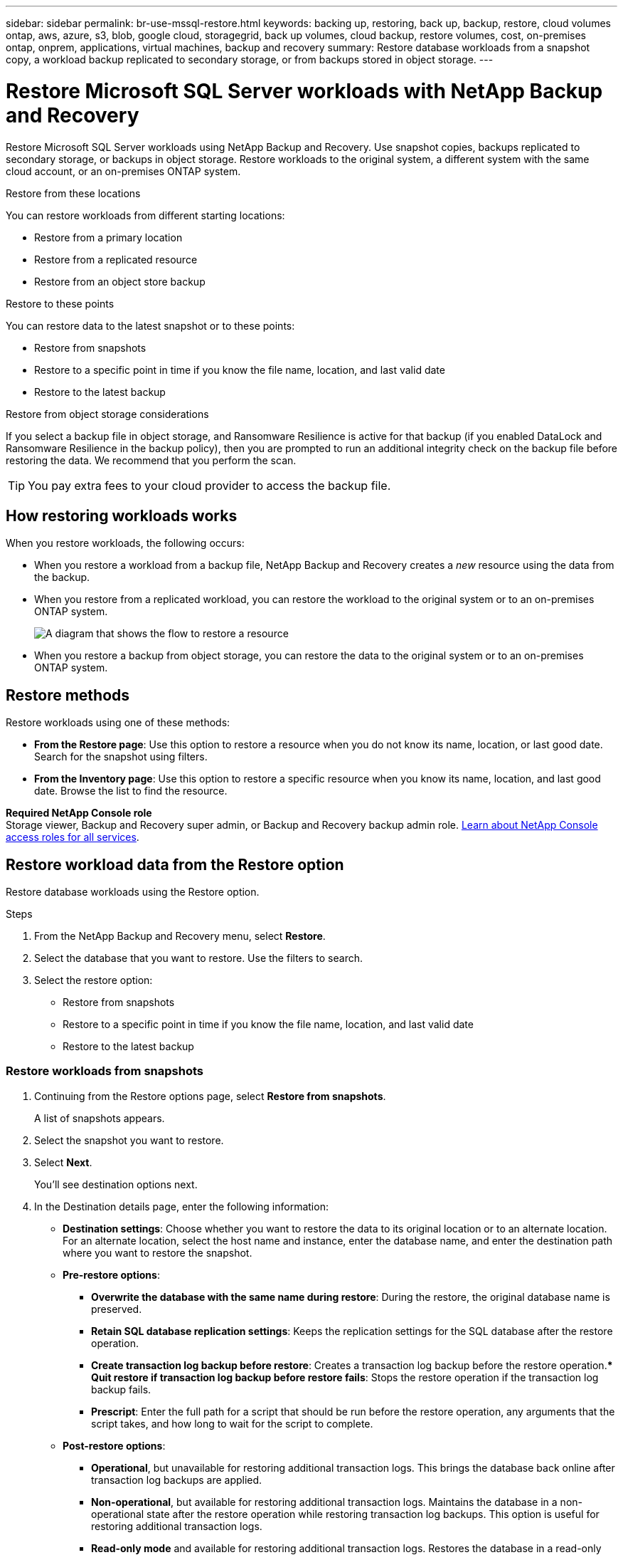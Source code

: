 ---
sidebar: sidebar
permalink: br-use-mssql-restore.html
keywords: backing up, restoring, back up, backup, restore, cloud volumes ontap, aws, azure, s3, blob, google cloud, storagegrid, back up volumes, cloud backup, restore volumes, cost, on-premises ontap, onprem, applications, virtual machines, backup and recovery
summary: Restore database workloads from a snapshot copy, a workload backup replicated to secondary storage, or from backups stored in object storage.
---

= Restore Microsoft SQL Server workloads with NetApp Backup and Recovery
:hardbreaks:
:nofooter:
:icons: font
:linkattrs:
:imagesdir: ./media/

[.lead]
Restore Microsoft SQL Server workloads using NetApp Backup and Recovery. Use snapshot copies, backups replicated to secondary storage, or backups in object storage. Restore workloads to the original system, a different system with the same cloud account, or an on-premises ONTAP system.

.Restore from these locations

You can restore workloads from different starting locations: 

* Restore from a primary location
* Restore from a replicated resource
* Restore from an object store backup

.Restore to these points   

You can restore data to the latest snapshot or to these points: 

* Restore from snapshots
* Restore to a specific point in time if you know the file name, location, and last valid date
* Restore to the latest backup 

.Restore from object storage considerations

If you select a backup file in object storage, and Ransomware Resilience is active for that backup (if you enabled DataLock and Ransomware Resilience in the backup policy), then you are prompted to run an additional integrity check on the backup file before restoring the data. We recommend that you perform the scan. 

TIP: You pay extra fees to your cloud provider to access the backup file.

== How restoring workloads works

When you restore workloads, the following occurs: 

* When you restore a workload from a backup file, NetApp Backup and Recovery creates a _new_ resource using the data from the backup. 

* When you restore from a replicated workload, you can restore the workload to the original system or to an on-premises ONTAP system.
+
image:diagram_browse_restore_volume-unified.png["A diagram that shows the flow to restore a resource"]

* When you restore a backup from object storage, you can restore the data to the original system or to an on-premises ONTAP system.


//== When to use Quick Restore 

//When you restore a cloud backup to a Cloud Volumes ONTAP system using ONTAP 9.13.0 or greater or to an on-premises ONTAP system running ONTAP 9.14.1, you'll have the option to perform a _quick restore_ operation. The quick restore is ideal for disaster recovery situations where you need to provide access to a resource as soon as possible. A quick restore restores the metadata from the backup file instead of restoring the entire backup file. Quick restore is not recommended for performance or latency-sensitive applications, and it is not supported with backups in archived storage.

//NOTE: Quick restore is supported for FlexGroup volumes only if the source system from which the cloud backup was created was running ONTAP 9.12.1 or greater. And it is supported for SnapLock volumes only if the source system was running ONTAP 9.11.0 or greater.


== Restore methods

Restore workloads using one of these methods:

* *From the Restore page*: Use this option to restore a resource when you do not know its name, location, or last good date. Search for the snapshot using filters.
* *From the Inventory page*: Use this option to restore a specific resource when you know its name, location, and last good date. Browse the list to find the resource.

//Inventory is browse and restore. Restore page is Search and restore. 

*Required NetApp Console role*
Storage viewer, Backup and Recovery super admin, or Backup and Recovery backup admin role. https://docs.netapp.com/us-en/console-setup-admin/reference-iam-predefined-roles.html[Learn about NetApp Console access roles for all services^].

== Restore workload data from the Restore option 

Restore database workloads using the Restore option.


.Steps

. From the NetApp Backup and Recovery menu, select *Restore*.

. Select the database that you want to restore. Use the filters to search.  

. Select the restore option: 
+
* Restore from snapshots
* Restore to a specific point in time if you know the file name, location, and last valid date
* Restore to the latest backup


=== Restore workloads from snapshots

. Continuing from the Restore options page, select *Restore from snapshots*. 
+
A list of snapshots appears. 

. Select the snapshot you want to restore. 
. Select *Next*. 
+
You'll see destination options next.



. In the Destination details page, enter the following information: 
** *Destination settings*: Choose whether you want to restore the data to its original location or to an alternate location. For an alternate location, select the host name and instance, enter the database name, and enter the destination path where you want to restore the snapshot.

** *Pre-restore options*: 
*** *Overwrite the database with the same name during restore*: During the restore, the original database name is preserved. 
*** *Retain SQL database replication settings*: Keeps the replication settings for the SQL database after the restore operation.
*** *Create transaction log backup before restore*: Creates a transaction log backup before the restore operation.*** *Quit restore if transaction log backup before restore fails*: Stops the restore operation if the transaction log backup fails.


*** *Prescript*: Enter the full path for a script that should be run before the restore operation, any arguments that the script takes, and how long to wait for the script to complete.

** *Post-restore options*: 
*** *Operational*, but unavailable for restoring additional transaction logs. This brings the database back online after transaction log backups are applied. 
*** *Non-operational*, but available for restoring additional transaction logs. Maintains the database in a non-operational state after the restore operation while restoring transaction log backups. This option is useful for restoring additional transaction logs.
*** *Read-only mode* and available for restoring additional transaction logs. Restores the database in a read-only mode and applies transaction log backups. 
*** *Postscript*: Enter the full path for a script that should be run after the restore operation and any arguments that the script takes.

 
. Select *Restore*.


=== Restore to specific point in time

NetApp Backup and Recovery uses logs and the most recent snapshots to create a point-in-time restore of your data. 

. Continuing from the Restore options page, select *Restore to specific point in time*. 
. Select *Next*.
. In the Restore to a specific point in time page, enter the following information: 

** *Date and time for data restoration*: Enter the exact date and time of the data that you want to restore. This date and time is from the Microsoft SQL Server Database host. 

. Select *Search*. 
. Select the snapshot that you want to restore.
. Select *Next*.

. In the Destination details page, enter the following information: 
** *Destination settings*: Choose whether you want to restore the data to its original location or to an alternate location. For an alternate location, select the host name and instance, enter the database name, and enter the destination path.
** *Pre-restore options*: 
*** *Preserve original database name*: During the restore, the original database name is preserved. 
*** *Retain SQL database replication settings*: Keeps the replication settings for the SQL database after the restore operation.
*** *Prescript*: Enter the full path for a script that should be run before the restore operation, any arguments that the script takes, and how long to wait for the script to complete.
** *Post-restore options*: 
*** *Operational*, but unavailable for restoring additional transaction logs. This brings the database back online after transaction log backups are applied. 
*** *Non-operational*, but available for restoring additional transaction logs. Maintains the database in a non-operational state after the restore operation while restoring transaction log backups. This option is useful for restoring additional transaction logs.
*** *Read-only mode* and available for restoring additional transaction logs. Restores the database in a read-only mode and applies transaction log backups. 
*** *Postscript*: Enter the full path for a script that should be run after the restore operation and any arguments that the script takes.

 
. Select *Restore*.


=== Restore to the latest backup

This option uses the latest full and log backups to restore your data to the last good state. The system scans logs from the last snapshot to the present. The process tracks changes and activities to restore the most recent and accurate version of your data. 

. Continuing from the Restore options page, select *Restore to the latest backup*. 
+
NetApp Backup and Recovery shows you the snapshots that are available for the restore operation.

. In the Restore to the latest state page, select the snapshot location of local, secondary storage, or object storage.

    
. Select *Next*.

. In the Destination details page, enter the following information: 
** *Destination settings*: Choose whether you want to restore the data to its original location or to an alternate location. For an alternate location, select the host name and instance, enter the database name, and enter the destination path.
** *Pre-restore options*: 
*** *Overwrite the database with the same name during restore*: During the restore, the original database name is preserved. 
*** *Retain SQL database replication settings*: Keeps the replication settings for the SQL database after the restore operation.
*** *Create transaction log backup before restore*: Creates a transaction log backup before the restore operation.
*** *Quit restore if transaction log backup before retore fails*: Stops the restore operation if the transaction log backup fails.

*** *Prescript*: Enter the full path for a script that should be run before the restore operation, any arguments that the script takes, and how long to wait for the script to complete.

** *Post-restore options*: 
*** *Operational*, but unavailable for restoring additional transaction logs. This brings the database back online after transaction log backups are applied. 
*** *Non-operational*, but available for restoring additional transaction logs. Maintains the database in a non-operational state after the restore operation while restoring transaction log backups. This option is useful for restoring additional transaction logs.
*** *Read-only mode* and available for restoring additional transaction logs. Restores the database in a read-only mode and applies transaction log backups. 
*** *Postscript*: Enter the full path for a script that should be run after the restore operation and any arguments that the script takes.

  
. Select *Restore*.

== Restore workload data from the Inventory option 

Restore database workloads from the Inventory page.
Using the Inventory option, you can restore only databases, not instances. 



.Steps

. From the NetApp Backup and Recovery menu, select *Inventory*.
. Choose the host where the resource that you want to restore is located. 
. Select the *Actions* image:icon-action.png["Actions icon"] icon, and select *View details*.
. On the Microsoft SQL Server page, select the *Databases* tab. 
. In the Databases menu, select a database with "Protected" status.

. Select the *Actions* image:icon-action.png["Actions icon"] icon, and select *Restore*.
+
The same three options appear as when you restore from the Restore page:

* Restore from snapshots
* Restore to a specific point in time
* Restore to the latest backup

. Continue with the same steps for the restore option from the Restore page

//== Restore workloads from cloud storage 

//When you restore workloads from cloud providers, you might be prompted for additional information. 

  


//ifdef::aws[]
//* When restoring from Amazon S3, select the IPspace in the ONTAP cluster where the destination volume will reside, enter the access key and secret key for the user you created to give the ONTAP cluster access to the S3 bucket, and optionally choose a private VPC endpoint for secure data transfer.
//endif::aws[]
//ifdef::azure[]
//* When restoring from Azure Blob, select the IPspace in the ONTAP cluster where the destination volume will reside, select the Azure Subscription to access the object storage, and optionally choose a private endpoint for secure data transfer by selecting the VNet and Subnet.
//endif::azure[]
//ifdef::gcp[]
//* When restoring from Google Cloud Storage, select the Google Cloud Project and the Access Key and Secret Key to access the object storage, the region where the backups are stored, and the IPspace in the ONTAP cluster where the destination volume will reside.
//endif::gcp[]
//* When restoring from StorageGRID, enter the FQDN of the StorageGRID server and the port that ONTAP should use for HTTPS communication with StorageGRID, select the Access Key and Secret Key needed to access the object storage, and the IPspace in the ONTAP cluster where the destination volume will reside.
//* When restoring from ONTAP S3, enter the FQDN of the ONTAP S3 server and the port that ONTAP should use for HTTPS communication with ONTAP S3, select the Access Key and Secret Key needed to access the object storage, and the IPspace in the ONTAP cluster where the destination volume will reside.


//* When restoring a backup from object storage to a Cloud Volumes ONTAP system using ONTAP 9.13.0 or greater or to an on-premises ONTAP system running ONTAP 9.14.1, you'll have the option to perform a _quick restore_ operation.

//* And if you are restoring the volume from a backup file that resides in an archival storage tier (available starting with ONTAP 9.10.1), then you can select the Restore Priority.

//ifdef::aws[]
//link:reference-aws-backup-tiers.html#restore-data-from-archival-storage[Learn more about restoring from AWS archival storage].
//endif::aws[]
//ifdef::azure[]
//link:reference-azure-backup-tiers.html#restore-data-from-archival-storage[Learn more about restoring from Azure archival storage].
//endif::azure[]
//ifdef::gcp[]
//link:reference-google-backup-tiers.html#restore-data-from-archival-storage[Learn more about restoring from Google archival storage]. Backup files in the Google Archive storage tier are restored almost immediately, and require no Restore Priority.
//endif::gcp[]

//.Steps
//. Click *Next* to choose whether you want to do a Normal restore or a Quick Restore process: 
//+
//image:screenshot_restore_browse_quick_restore.png[A screenshot showing the normal and Quick restore processes.]
//+
//* *Normal restore*: Use normal restore on volumes that require high performance. Volumes will not be available until the restore process is complete. 
//* *Quick restore*: Restored volumes and data will be available immediately. Do not use this on volumes that require high performance because during the quick restore process, access to the data might be slower than usual. 


//. Click *Restore* and you are returned to the Restore Dashboard so you can review the progress of the restore operation.

//NOTE: Restoring a volume from a backup file that resides in archival storage can take many minutes or hours depending on the archive tier and the restore priority. You can click the *Job Monitoring* tab to see the restore progress.


//== Restore from object storage when archival storage is enabled

